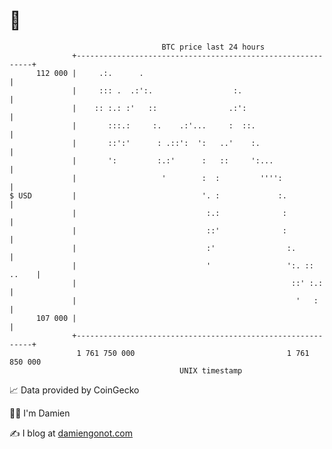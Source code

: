 * 👋

#+begin_example
                                     BTC price last 24 hours                    
                 +------------------------------------------------------------+ 
         112 000 |     .:.      .                                             | 
                 |     ::: .  .:':.                  :.                       | 
                 |    :: :.: :'   ::                .:':                      | 
                 |       :::.:     :.    .:'...     :  ::.                    | 
                 |       ::':'      : .::':  ':   ..'    :.                   | 
                 |       ':         :.:'      :   ::     ':...                | 
                 |                   '        :  :         '''':              | 
   $ USD         |                            '. :             :.             | 
                 |                             :.:              :             | 
                 |                             ::'              :             | 
                 |                             :'                :.           | 
                 |                             '                 ':. :: ..    | 
                 |                                                ::' :.:     | 
                 |                                                 '   :      | 
         107 000 |                                                            | 
                 +------------------------------------------------------------+ 
                  1 761 750 000                                  1 761 850 000  
                                         UNIX timestamp                         
#+end_example
📈 Data provided by CoinGecko

🧑‍💻 I'm Damien

✍️ I blog at [[https://www.damiengonot.com][damiengonot.com]]
